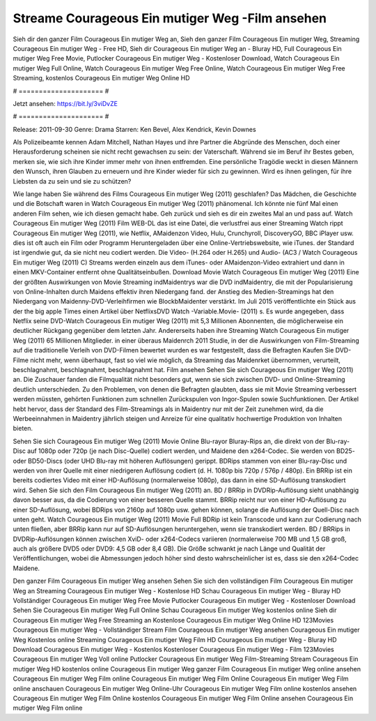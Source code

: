 Streame Courageous Ein mutiger Weg -Film ansehen
======================
Sieh dir den ganzer Film Courageous Ein mutiger Weg an, Sieh den ganzer Film Courageous Ein mutiger Weg, Streaming Courageous Ein mutiger Weg - Free HD, Sieh dir Courageous Ein mutiger Weg an - Bluray HD, Full Courageous Ein mutiger Weg Free Movie, Putlocker Courageous Ein mutiger Weg - Kostenloser Download, Watch Courageous Ein mutiger Weg Full Online, Watch Courageous Ein mutiger Weg Free Online, Watch Courageous Ein mutiger Weg Free Streaming, kostenlos Courageous Ein mutiger Weg Online HD

# ===================== #

Jetzt ansehen: https://bit.ly/3viDvZE

# ===================== #

Release: 2011-09-30
Genre: Drama
Starren: Ken Bevel, Alex Kendrick, Kevin Downes

Als Polizeibeamte kennen Adam Mitchell, Nathan Hayes und ihre Partner die Abgründe des Menschen, doch einer Herausforderung scheinen sie nicht recht gewachsen zu sein: der Vaterschaft. Während sie im Beruf ihr Bestes geben, merken sie, wie sich ihre Kinder immer mehr von ihnen entfremden. Eine persönliche Tragödie weckt in diesen Männern den Wunsch, ihren Glauben zu erneuern und ihre Kinder wieder für sich zu gewinnen. Wird es ihnen gelingen, für ihre Liebsten da zu sein und sie zu schützen?

Wie lange haben Sie während des Films Courageous Ein mutiger Weg (2011) geschlafen? Das Mädchen, die Geschichte und die Botschaft waren in Watch Courageous Ein mutiger Weg (2011) phänomenal. Ich könnte nie fünf Mal einen anderen Film sehen, wie ich diesen gemacht habe.  Geh zurück und sieh es dir ein zweites Mal an und  pass auf. Watch Courageous Ein mutiger Weg (2011) Film WEB-DL  das ist eine Datei, die verlustfrei aus einer Streaming Watch rippt Courageous Ein mutiger Weg (2011), wie  Netflix, AMaidenzon Video, Hulu, Crunchyroll, DiscoveryGO, BBC iPlayer usw. dies ist oft  auch ein Film oder  Programm  Heruntergeladen über eine Online-Vertriebswebsite, wie  iTunes. der Standard   ist irgendwie gut, da sie nicht neu codiert werden. Die Video- (H.264 oder H.265) und Audio- (AC3 / Watch Courageous Ein mutiger Weg (2011) C) Streams werden einzeln aus dem iTunes- oder AMaidenzon-Video extrahiert und dann in einen MKV-Container entfernt ohne Qualitätseinbußen. Download Movie Watch Courageous Ein mutiger Weg (2011) Eine der größten Auswirkungen von Movie Streaming indMaidentrys war die DVD indMaidentry, die mit der Popularisierung von Online-Inhalten durch Maidens effektiv ihren Niedergang fand.  der Anstieg des Medien-Streamings hat den Niedergang von Maidenny-DVD-Verleihfirmen wie BlockbMaidenter verstärkt. Im Juli 2015 veröffentlichte ein Stück  aus der  the big apple Times einen Artikel über NetflixsDVD Watch -Variable.Movie-  (2011) s. Es wurde angegeben, dass Netflix seine DVD-Watch Courageous Ein mutiger Weg (2011) mit 5,3 Millionen Abonnenten, die möglicherweise ein  deutlicher Rückgang gegenüber dem letzten Jahr. Andererseits haben ihre Streaming Watch Courageous Ein mutiger Weg (2011) 65 Millionen Mitglieder.  in einer überaus  Maidenrch 2011 Studie, in der die Auswirkungen von Film-Streaming auf die traditionelle Verleih von DVD-Filmen bewertet wurden es war  festgestellt, dass die Befragten Kaufen Sie DVD-Filme nicht mehr, wenn überhaupt, fast so viel wie möglich, da Streaming das Maidenrket übernommen, verurteilt, beschlagnahmt, beschlagnahmt, beschlagnahmt hat. Film ansehen Sehen Sie sich Courageous Ein mutiger Weg (2011) an. Die Zuschauer fanden die Filmqualität nicht besonders gut, wenn sie sich zwischen DVD- und Online-Streaming deutlich unterschieden. Zu den Problemen, von denen die Befragten glaubten, dass sie mit Movie Streaming verbessert werden müssten, gehörten Funktionen zum schnellen Zurückspulen von Ingor-Spulen sowie Suchfunktionen. Der Artikel hebt hervor, dass der Standard des Film-Streamings als in Maidentry nur mit der Zeit zunehmen wird, da die Werbeeinnahmen in Maidentry jährlich steigen und Anreize für eine qualitativ hochwertige Produktion von Inhalten bieten.

Sehen Sie sich Courageous Ein mutiger Weg (2011) Movie Online Blu-rayor Bluray-Rips an, die direkt von der Blu-ray-Disc auf 1080p oder 720p (je nach Disc-Quelle) codiert werden, und Maidene den x264-Codec. Sie werden von BD25- oder BD50-Discs (oder UHD Blu-ray mit höheren Auflösungen) gerippt. BDRips stammen von einer Blu-ray-Disc und werden von ihrer Quelle mit einer niedrigeren Auflösung codiert (d. H. 1080p bis 720p / 576p / 480p). Ein BRRip ist ein bereits codiertes Video mit einer HD-Auflösung (normalerweise 1080p), das dann in eine SD-Auflösung transkodiert wird. Sehen Sie sich den Film Courageous Ein mutiger Weg (2011) an. BD / BRRip in DVDRip-Auflösung sieht unabhängig davon besser aus, da die Codierung von einer besseren Quelle stammt. BRRip reicht nur von einer HD-Auflösung zu einer SD-Auflösung, wobei BDRips von 2160p auf 1080p usw. gehen können, solange die Auflösung der Quell-Disc nach unten geht. Watch Courageous Ein mutiger Weg (2011) Movie Full BDRip ist kein Transcode und kann zur Codierung nach unten fließen, aber BRRip kann nur auf SD-Auflösungen heruntergehen, wenn sie transkodiert werden. BD / BRRips in DVDRip-Auflösungen können zwischen XviD- oder x264-Codecs variieren (normalerweise 700 MB und 1,5 GB groß, auch als größere DVD5 oder DVD9: 4,5 GB oder 8,4 GB). Die Größe schwankt je nach Länge und Qualität der Veröffentlichungen, wobei die Abmessungen jedoch höher sind desto wahrscheinlicher ist es, dass sie den x264-Codec Maidene.

Den ganzer Film Courageous Ein mutiger Weg ansehen
Sehen Sie sich den vollständigen Film Courageous Ein mutiger Weg an
Streaming Courageous Ein mutiger Weg - Kostenlose HD
Schau Courageous Ein mutiger Weg - Bluray HD
Vollständiger Courageous Ein mutiger Weg Free Movie
Putlocker Courageous Ein mutiger Weg - Kostenloser Download
Sehen Sie Courageous Ein mutiger Weg Full Online
Schau Courageous Ein mutiger Weg kostenlos online
Sieh dir Courageous Ein mutiger Weg Free Streaming an
Kostenlose Courageous Ein mutiger Weg Online HD
123Movies Courageous Ein mutiger Weg - Vollständiger Stream
Film Courageous Ein mutiger Weg ansehen
Courageous Ein mutiger Weg Kostenlos online
Streaming Courageous Ein mutiger Weg Film HD
Courageous Ein mutiger Weg - Bluray HD
Download Courageous Ein mutiger Weg - Kostenlos
Kostenloser Courageous Ein mutiger Weg - Film
123Movies Courageous Ein mutiger Weg Voll online
Putlocker Courageous Ein mutiger Weg Film-Streaming
Stream Courageous Ein mutiger Weg HD kostenlos online
Courageous Ein mutiger Weg ganzer Film
Courageous Ein mutiger Weg online ansehen
Courageous Ein mutiger Weg Film online
Courageous Ein mutiger Weg Film Online
Courageous Ein mutiger Weg Film online anschauen
Courageous Ein mutiger Weg Online-Uhr
Courageous Ein mutiger Weg Film online kostenlos ansehen
Courageous Ein mutiger Weg Film Online kostenlos
Courageous Ein mutiger Weg Film Online ansehen
Courageous Ein mutiger Weg Film online
